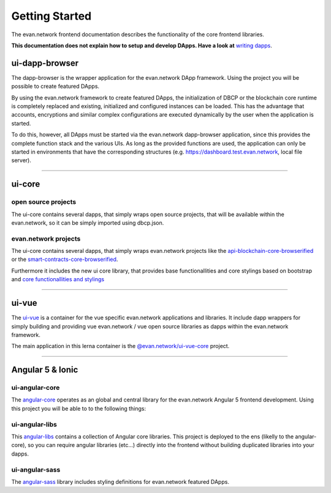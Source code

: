 ===============
Getting Started
===============

The evan.network frontend documentation describes the functionality of the core frontend libraries.

**This documentation does not explain how to setup and develop DApps. Have a look at** `writing dapps <https://evannetwork.github.io/docs/developers/ui/writing-dapps.html>`_.

ui-dapp-browser
===============
The dapp-browser is the wrapper application for the evan.network DApp framework. Using the project you will be possible to create featured DApps.

By using the evan.network framework to create featured DApps, the initialization of DBCP or the blockchain core runtime is completely replaced and existing, initialized and configured instances can be loaded. This has the advantage that accounts, encryptions and similar complex configurations are executed dynamically by the user when the application is started.

To do this, however, all DApps must be started via the evan.network dapp-browser application, since this provides the complete function stack and the various UIs. As long as the provided functions are used, the application can only be started in environments that have the corresponding structures (e.g. https://dashboard.test.evan.network, local file server).

--------------------------------------------

ui-core
=======

open source projects
--------------------
The ui-core contains several dapps, that simply wraps open source projects, that will be available within the evan.network, so it can be simply imported using dbcp.json.

evan.network projects
---------------------
The ui-core contains several dapps, that simply wraps evan.network projects like the `api-blockchain-core-browserified <https://github.com/evannetwork/ui-core/tree/master/dapps/bcc>`__ or the `smart-contracts-core-browserified <https://github.com/evannetwork/ui-core/tree/master/dapps/smartcontracts>`__.

Furthermore it includes the new ui core library, that provides base functionallities and core stylings based on bootstrap and  `core functionallities and stylings <https://github.com/evannetwork/ui-core/tree/master/dapps/ui.libs>`__

--------------------------------------------

ui-vue
=======
The `ui-vue <https://github.com/evannetwork/ui-vue>`__ is a container for the vue specific evan.network applications and libraries. It include dapp wrappers for simply building and providing vue evan.network / vue open source libraries as dapps within the evan.network framework.

The main application in this lerna container is the `@evan.network/ui-vue-core <./ui-vue-core.html>`__ project.

--------------------------------------------

Angular 5 & Ionic
=================

ui-angular-core
---------------
The `angular-core </angular-core/index.html>`_ operates as an global and central library for the evan.network Angular 5 frontend development. Using this project you will be able to to the following things:

ui-angular-libs
---------------
This `angular-libs </angular-libs/index.html>`_ contains a collection of Angular core libraries. This project is deployed to the ens (likelly to the angular-core), so you can require angular libraries (etc...) directly into the frontend without building duplicated libraries into your dapps.

ui-angular-sass
---------------
The `angular-sass </angular-sass/index.html>`_ library includes styling definitions for evan.network featured DApps.

.. |source bcc_bundlejs| replace:: ``blockchain-core frontend bundle``
.. _source bcc_bundlejs: https://github.com/evannetwork/api-blockchain-core/blob/develop/src/dist/index.js.ts

.. |source CoreInstance| replace:: ``CoreInstance``
.. _source CoreInstance: /bcc/bcc-bundle.html#coreinstance

.. |source ProfileInstance| replace:: ``ProfileInstance``
.. _source ProfileInstance: /bcc/bcc-bundle.html#profileinstance

.. |source BCInstance| replace:: ``BCInstance``
.. _source BCInstance: /bcc/bcc-bundle.html#bcinstance
